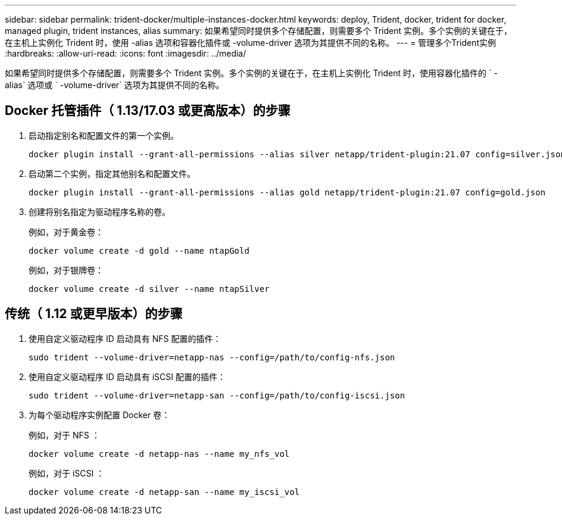 ---
sidebar: sidebar 
permalink: trident-docker/multiple-instances-docker.html 
keywords: deploy, Trident, docker, trident for docker, managed plugin, trident instances, alias 
summary: 如果希望同时提供多个存储配置，则需要多个 Trident 实例。多个实例的关键在于，在主机上实例化 Trident 时，使用 -alias 选项和容器化插件或 -volume-driver 选项为其提供不同的名称。 
---
= 管理多个Trident实例
:hardbreaks:
:allow-uri-read: 
:icons: font
:imagesdir: ../media/


[role="lead"]
如果希望同时提供多个存储配置，则需要多个 Trident 实例。多个实例的关键在于，在主机上实例化 Trident 时，使用容器化插件的 ` -alias` 选项或 ` -volume-driver` 选项为其提供不同的名称。



== Docker 托管插件（ 1.13/17.03 或更高版本）的步骤

. 启动指定别名和配置文件的第一个实例。
+
[source, console]
----
docker plugin install --grant-all-permissions --alias silver netapp/trident-plugin:21.07 config=silver.json
----
. 启动第二个实例，指定其他别名和配置文件。
+
[source, console]
----
docker plugin install --grant-all-permissions --alias gold netapp/trident-plugin:21.07 config=gold.json
----
. 创建将别名指定为驱动程序名称的卷。
+
例如，对于黄金卷：

+
[source, console]
----
docker volume create -d gold --name ntapGold
----
+
例如，对于银牌卷：

+
[source, console]
----
docker volume create -d silver --name ntapSilver
----




== 传统（ 1.12 或更早版本）的步骤

. 使用自定义驱动程序 ID 启动具有 NFS 配置的插件：
+
[source, console]
----
sudo trident --volume-driver=netapp-nas --config=/path/to/config-nfs.json
----
. 使用自定义驱动程序 ID 启动具有 iSCSI 配置的插件：
+
[source, console]
----
sudo trident --volume-driver=netapp-san --config=/path/to/config-iscsi.json
----
. 为每个驱动程序实例配置 Docker 卷：
+
例如，对于 NFS ：

+
[source, console]
----
docker volume create -d netapp-nas --name my_nfs_vol
----
+
例如，对于 iSCSI ：

+
[source, console]
----
docker volume create -d netapp-san --name my_iscsi_vol
----

